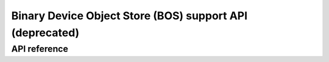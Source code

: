 .. _usb_bos_api:

Binary Device Object Store (BOS) support API (deprecated)
#########################################################

API reference
*************

.. doxygengroup:: usb_bos
